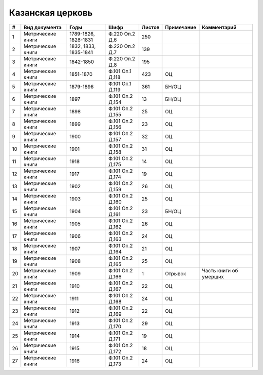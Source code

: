 
.. Church datasheet RST template
.. Autogenerated by cfp-sphinx.py

.. index:: Казанская церковь

Казанская церковь
=================

.. list-table::
   :header-rows: 1

   * - #
     - Вид документа
     - Годы
     - Шифр
     - Листов
     - Примечание
     - Комментарий

   * - 1
     - Метрические книги
     - 1789-1826, 1828-1831
     - Ф.220 Оп.2 Д.6
     - 250
     - 
     - 
   * - 2
     - Метрические книги
     - 1832, 1833, 1835-1841
     - Ф.220 Оп.2 Д.7
     - 139
     - 
     - 
   * - 3
     - Метрические книги
     - 1842-1850
     - Ф.220 Оп.2 Д.8
     - 195
     - 
     - 
   * - 4
     - Метрические книги
     - 1851-1870
     - Ф.101 Оп.1 Д.118
     - 423
     - ОЦ
     - 
   * - 5
     - Метрические книги
     - 1879-1896
     - Ф.101 Оп.1 Д.119
     - 361
     - БН/ОЦ
     - 
   * - 6
     - Метрические книги
     - 1897
     - Ф.101 Оп.2 Д.154
     - 13
     - БН/ОЦ
     - 
   * - 7
     - Метрические книги
     - 1898
     - Ф.101 Оп.2 Д.155
     - 25
     - ОЦ
     - 
   * - 8
     - Метрические книги
     - 1899
     - Ф.101 Оп.2 Д.156
     - 23
     - ОЦ
     - 
   * - 9
     - Метрические книги
     - 1900
     - Ф.101 Оп.2 Д.157
     - 32
     - ОЦ
     - 
   * - 10
     - Метрические книги
     - 1901
     - Ф.101 Оп.2 Д.158
     - 31
     - ОЦ
     - 
   * - 11
     - Метрические книги
     - 1918
     - Ф.101 Оп.2 Д.175
     - 14
     - ОЦ
     - 
   * - 12
     - Метрические книги
     - 1917
     - Ф.101 Оп.2 Д.174
     - 19
     - ОЦ
     - 
   * - 13
     - Метрические книги
     - 1902
     - Ф.101 Оп.2 Д.159
     - 26
     - ОЦ
     - 
   * - 14
     - Метрические книги
     - 1903
     - Ф.101 Оп.2 Д.160
     - 25
     - ОЦ
     - 
   * - 15
     - Метрические книги
     - 1904
     - Ф.101 Оп.2 Д.161
     - 23
     - БН/ОЦ
     - 
   * - 16
     - Метрические книги
     - 1905
     - Ф.101 Оп.2 Д.162
     - 26
     - ОЦ
     - 
   * - 17
     - Метрические книги
     - 1906
     - Ф.101 Оп.2 Д.163
     - 24
     - ОЦ
     - 
   * - 18
     - Метрические книги
     - 1907
     - Ф.101 Оп.2 Д.164
     - 21
     - ОЦ
     - 
   * - 19
     - Метрические книги
     - 1908
     - Ф.101 Оп.2 Д.165
     - 25
     - ОЦ
     - 
   * - 20
     - Метрические книги
     - 1909
     - Ф.101 Оп.2 Д.166
     - 1
     - Отрывок
     - Часть книги об умерших
   * - 21
     - Метрические книги
     - 1910
     - Ф.101 Оп.2 Д.167
     - 22
     - ОЦ
     - 
   * - 22
     - Метрические книги
     - 1911
     - Ф.101 Оп.2 Д.168
     - 24
     - ОЦ
     - 
   * - 23
     - Метрические книги
     - 1912
     - Ф.101 Оп.2 Д.169
     - 22
     - ОЦ
     - 
   * - 24
     - Метрические книги
     - 1913
     - Ф.101 Оп.2 Д.170
     - 29
     - ОЦ
     - 
   * - 25
     - Метрические книги
     - 1914
     - Ф.101 Оп.2 Д.171
     - 19
     - ОЦ
     - 
   * - 26
     - Метрические книги
     - 1915
     - Ф.101 Оп.2 Д.172
     - 18
     - ОЦ
     - 
   * - 27
     - Метрические книги
     - 1916
     - Ф.101 Оп.2 Д.173
     - 24
     - ОЦ
     - 


